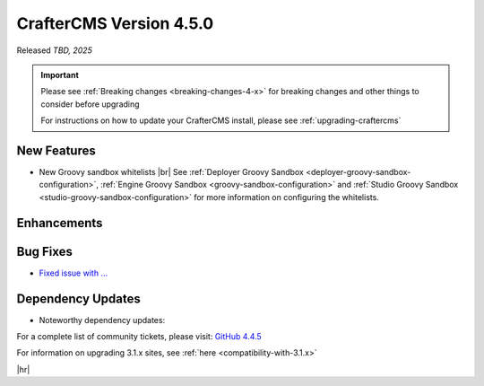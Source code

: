 .. index:: CrafterCMS version 4.5.0 Release Notes

------------------------
CrafterCMS Version 4.5.0
------------------------

Released *TBD, 2025*

.. important::

    Please see :ref:`Breaking changes <breaking-changes-4-x>` for breaking changes and other
    things to consider before upgrading

    For instructions on how to update your CrafterCMS install, please see :ref:`upgrading-craftercms`

^^^^^^^^^^^^
New Features
^^^^^^^^^^^^
* New Groovy sandbox whitelists |br|
  See :ref:`Deployer Groovy Sandbox <deployer-groovy-sandbox-configuration>`,
  :ref:`Engine Groovy Sandbox <groovy-sandbox-configuration>` and
  :ref:`Studio Groovy Sandbox <studio-groovy-sandbox-configuration>` for more information on configuring the whitelists.

^^^^^^^^^^^^
Enhancements
^^^^^^^^^^^^
^^^^^^^^^
Bug Fixes
^^^^^^^^^
* `Fixed issue with ... <https://github.com/craftercms/craftercms/issues/8200>`__

^^^^^^^^^^^^^^^^^^
Dependency Updates
^^^^^^^^^^^^^^^^^^
* Noteworthy dependency updates:

For a complete list of community tickets, please visit: `GitHub 4.4.5 <https://github.com/orgs/craftercms/projects/34/views/1>`_

For information on upgrading 3.1.x sites, see :ref:`here <compatibility-with-3.1.x>`

|hr|

